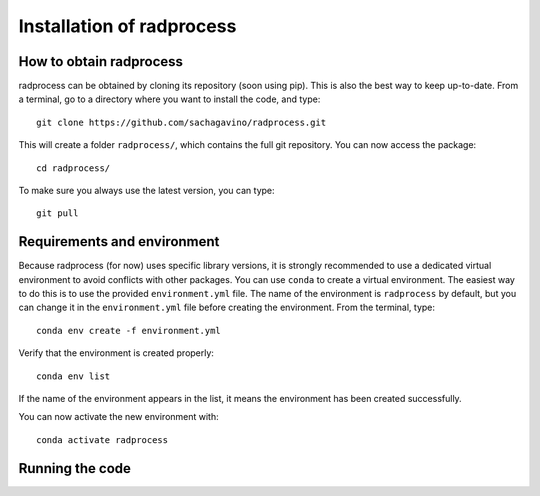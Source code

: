 Installation of radprocess
************

How to obtain radprocess
=================

radprocess can be obtained by cloning its repository (soon using pip). This is also the best way to keep up-to-date.
From a terminal, go to a directory where you want to install the code, and type:: 


    git clone https://github.com/sachagavino/radprocess.git


This will create a folder ``radprocess/``, which contains the full git repository. You can now access the package::


    cd radprocess/


To make sure you always use the latest version, you can type:: 


    git pull



Requirements and environment
=================

Because radprocess (for now) uses specific library versions, it is strongly recommended to use a dedicated virtual environment to avoid conflicts with other packages. You can use ``conda`` to create a virtual environment. 
The easiest way to do this is to use the provided ``environment.yml`` file. The name of the environment is ``radprocess`` by default, but you can change it in the ``environment.yml`` file before creating the environment.
From the terminal, type::

    conda env create -f environment.yml

Verify that the environment is created properly::

    conda env list

If the name of the environment appears in the list, it means the environment has been created successfully. 

You can now activate the new environment with::

    conda activate radprocess





Running the code
=================


